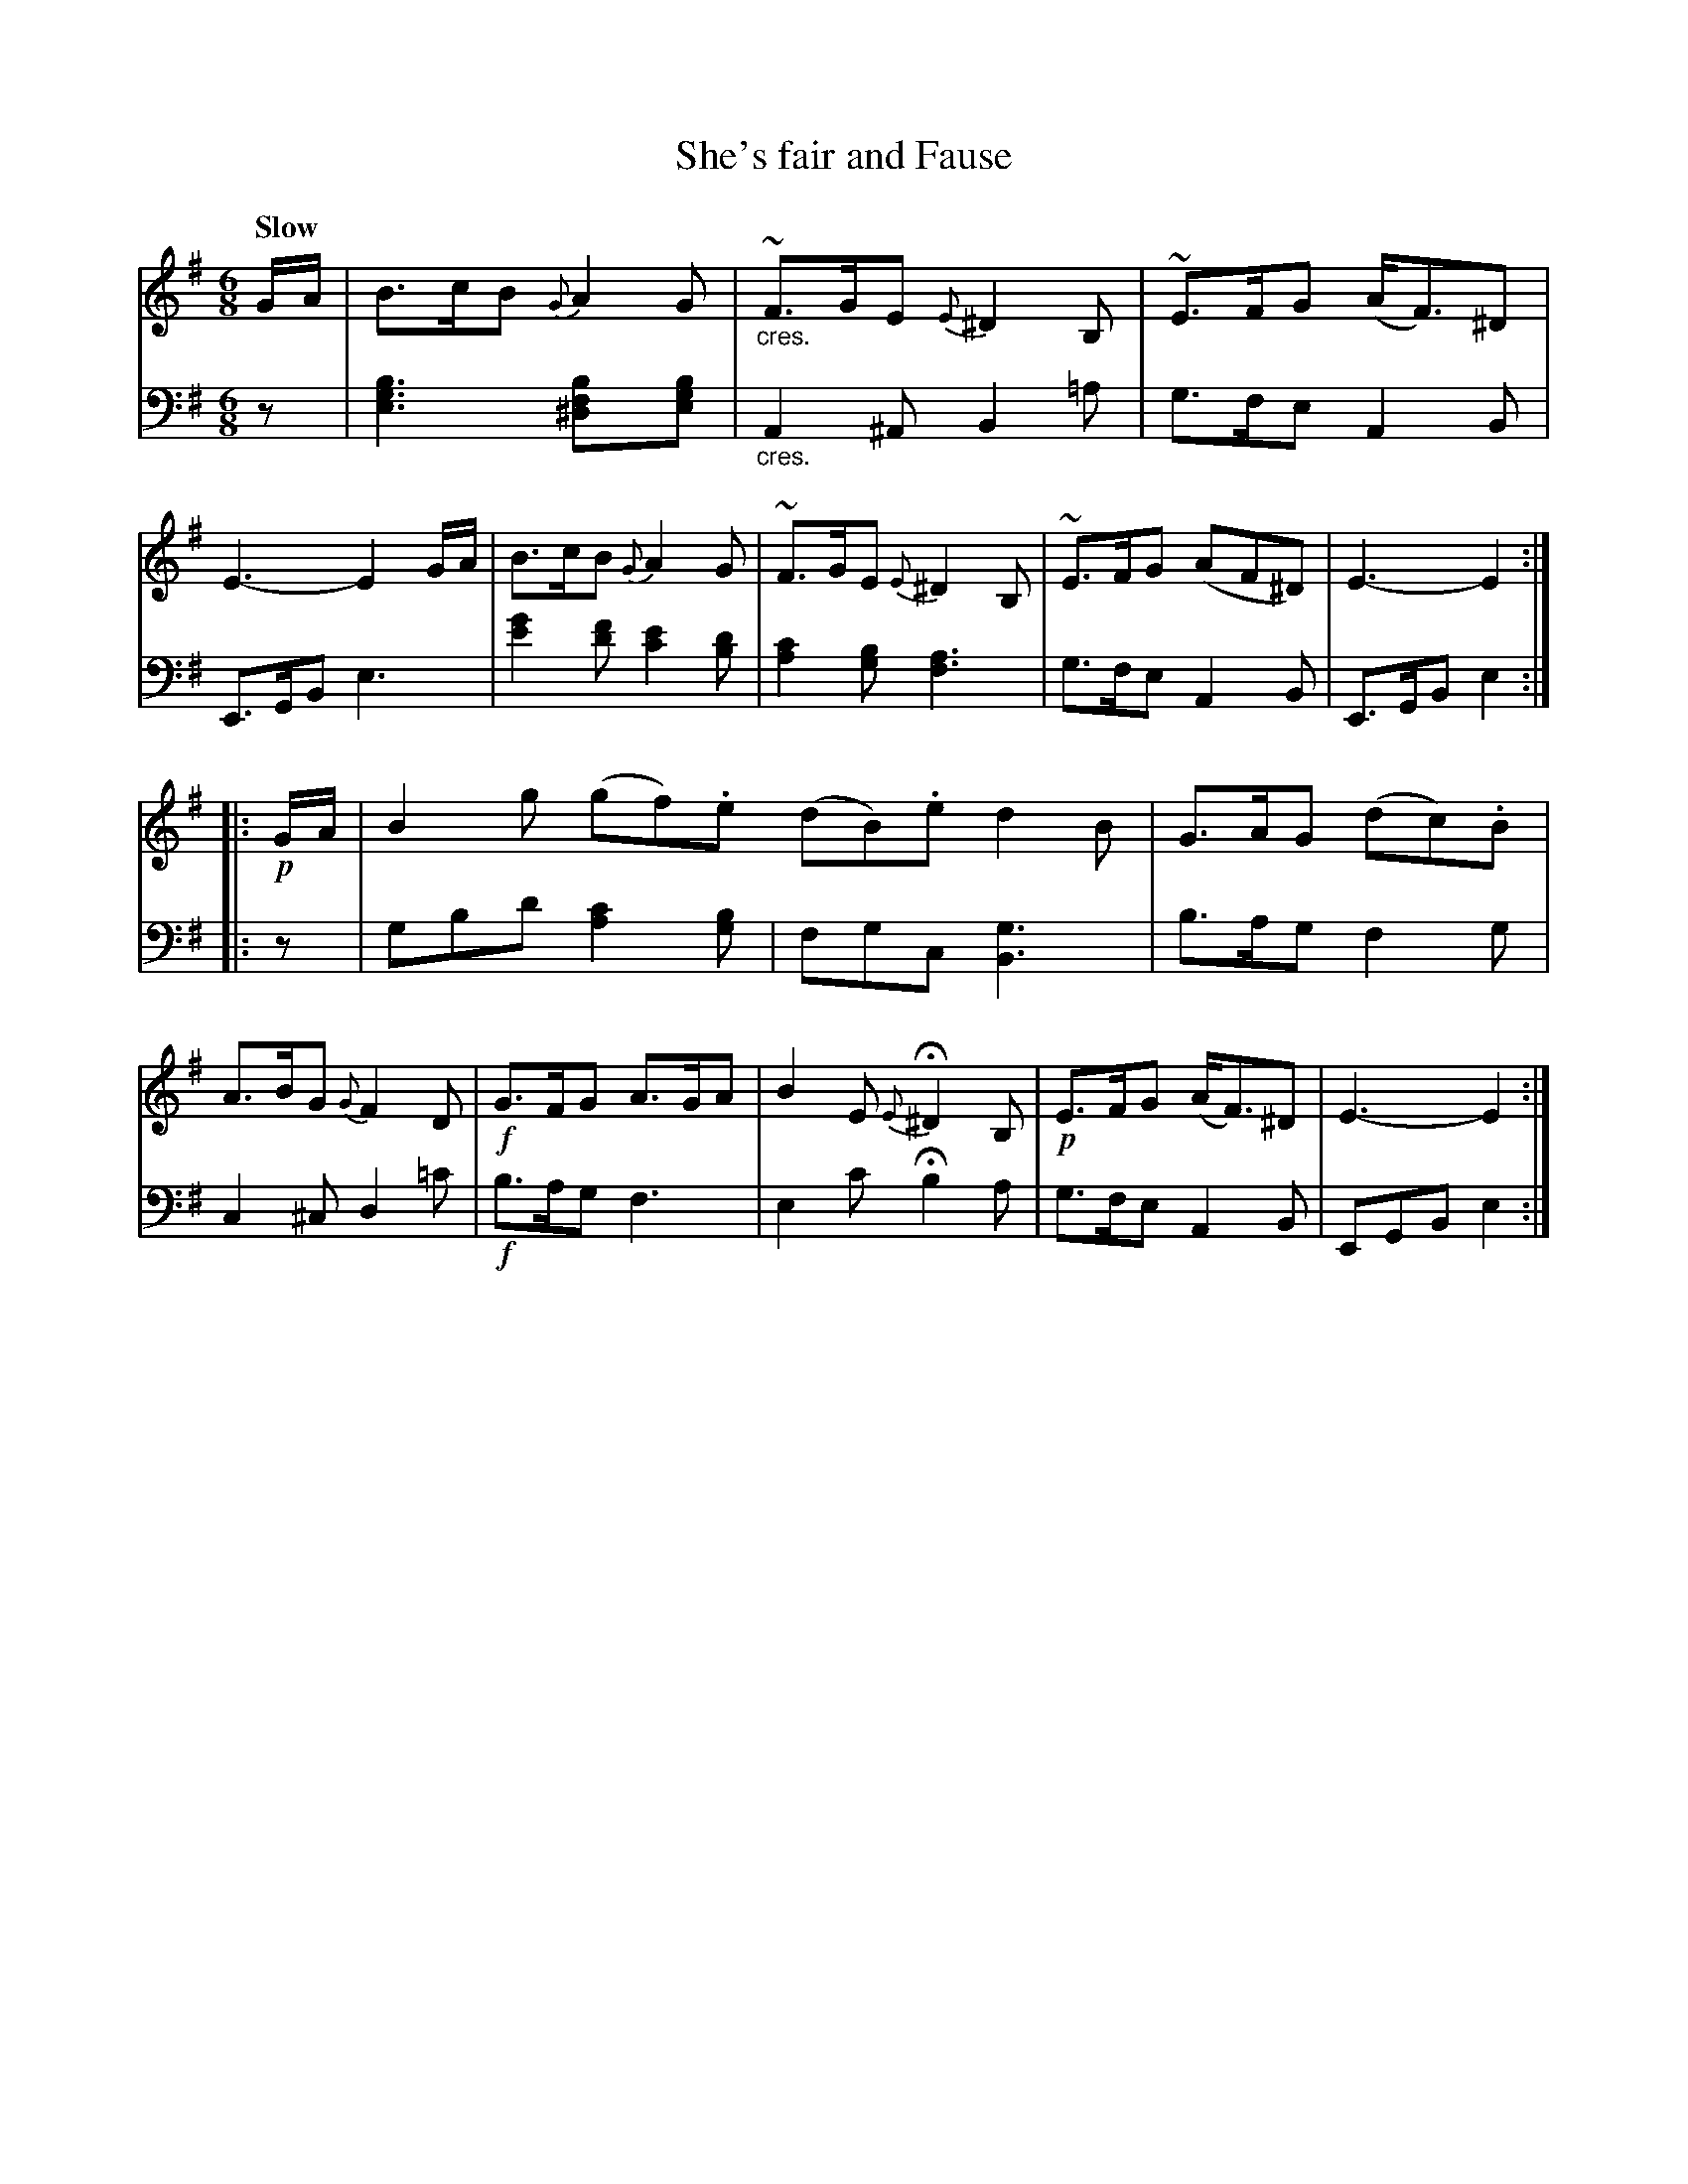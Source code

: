 X: 3092
T: She's fair and Fause
%R: jig, air
B: Niel Gow & Sons "Complete Repository" v.3 p.9 #2
Z: 2021 John Chambers <jc:trillian.mit.edu>
M: 6/8
L: 1/8
Q: "Slow"
K: Em
% - - - - - - - - - -
V: 1 staves=2
% The first staff of V:1 has no repeat sign, but the other 3 staffs all have one.
G/A/ |\
B>cB {G}A2G | "_cres."~F>GE {E}^D2B, | ~E>FG (A<F)^D | E3- E2 G/A/ |\
B>cB {G}A2G | ~F>GE {E}^D2B, | ~E>FG (AF^D) | E3- E2 :|
|: !p!G/A/ |\
B2g (gf).e (dB).e d2B | G>AG (dc).B | A>BG {G}F2D |\
!f!G>FG A>GA | B2E {E}H^D2B, | !p!E>FG (A<F)^D | E3- E2 :|
% - - - - - - - - - -
V: 2 clef=bass middle=d
   z |\
[e3g3b3] [^d2f2b][egb] | "_cres."A2^A B2=a | g>fe A2B | E>GB e3 |\
[e'2g'2][f'd'] [e'2c'2][bd'] | [a2c'2][gb] [f3a3] | g>fe A2B | E>GB e2 :|
|: z |\
gbd' [a2c'2][gb] | fgc [B3g3] | b>ag f2g | c2^c d2=c' |\
!f!b>ag f3 | e2c' Hb2a | g>fe A2B | EGB e2 :|
